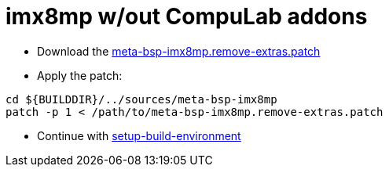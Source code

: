 # imx8mp w/out CompuLab addons

* Download the https://drive.google.com/file/d/1BqInc0yTT5jTiIZIpT6VuqmxoxtaqDPV/view?usp=drive_link[meta-bsp-imx8mp.remove-extras.patch]
* Apply the patch:
```
cd ${BUILDDIR}/../sources/meta-bsp-imx8mp
patch -p 1 < /path/to/meta-bsp-imx8mp.remove-extras.patch
```
* Continue with https://github.com/compulab-yokneam/meta-bsp-imx8mp#setup-build-environment[setup-build-environment]

